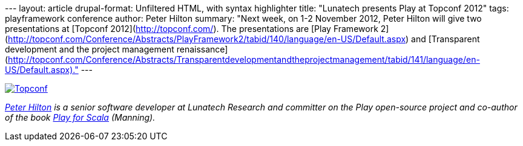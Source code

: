 --- layout: article drupal-format: Unfiltered HTML, with syntax
highlighter title: "Lunatech presents Play at Topconf 2012" tags:
playframework conference author: Peter Hilton summary: "Next week, on
1-2 November 2012, Peter Hilton will give two presentations at [Topconf
2012](http://topconf.com/). The presentations are [Play Framework
2](http://topconf.com/Conference/Abstracts/PlayFramework2/tabid/140/language/en-US/Default.aspx)
and [Transparent development and the project management
renaissance](http://topconf.com/Conference/Abstracts/Transparentdevelopmentandtheprojectmanagement/tabid/141/language/en-US/Default.aspx)."
---

http://topconf.com/[image:topconf-logo.png[Topconf]]

_link:/author/peter-hilton[Peter Hilton] is a senior software developer
at Lunatech Research and committer on the Play open-source project and
co-author of the book http://bit.ly/playforscala[Play for Scala]
(Manning)._
